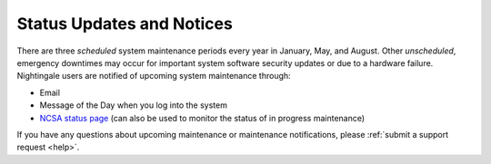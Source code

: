 .. _status:

Status Updates and Notices
=============================

There are three *scheduled* system maintenance periods every year in January, May, and August. Other *unscheduled*, emergency downtimes may occur for important system software security updates or due to a hardware failure. Nightingale users are notified of upcoming system maintenance through:

- Email
- Message of the Day when you log into the system
- `NCSA status page <https://status.ncsa.illinois.edu>`_ (can also be used to monitor the status of in progress maintenance)

If you have any questions about upcoming maintenance or maintenance notifications, please :ref:`submit a support request <help>`.
